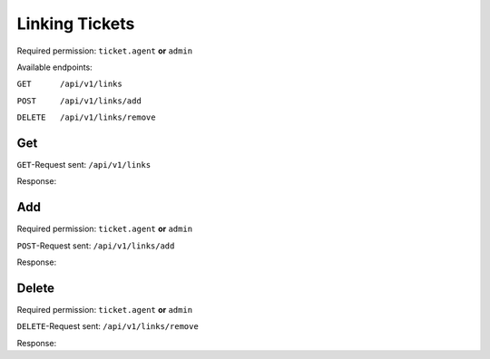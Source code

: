 Linking Tickets
*******************

Required permission: ``ticket.agent`` **or** ``admin``

Available endpoints:

``GET      /api/v1/links``

``POST     /api/v1/links/add``

``DELETE   /api/v1/links/remove``

Get
===

``GET``-Request sent: ``/api/v1/links``

.. code-block:: json
   :force:

   {
      "link_object": "Ticket", 
      "link_object_value": "147469"
   }

Response:

.. code-block:: json
   :force:

   # HTTP-Code 200 Ok

   {
      "links": [
         {
            "link_type": "normal",
            "link_object": "Ticket",
            "link_object_value": 147470
         },
         {
            "link_type": "normal",
            "link_object": "Ticket",
            "link_object_value": 147471
         }
      ],
      "assets": {
         "Ticket": {
            "147470": {
            "id": 147470,
            "group_id": 1,
            "priority_id": 2,
            "state_id": 2,
            "organization_id": null,
            "number": "34147470",
            "title": "Test Ticket #2",
            "owner_id": 1,
            "customer_id": 3,
            "note": null,
            "first_response_at": null,
            "first_response_escalation_at": null,
            "first_response_in_min": null,
            "first_response_diff_in_min": null,
            "close_at": null,
            "close_escalation_at": null,
            "close_in_min": null,
            "close_diff_in_min": null,
            "update_escalation_at": null,
            "update_in_min": null,
            "update_diff_in_min": null,
            "last_contact_at": "2021-11-03T10:16:45.266Z",
            "last_contact_agent_at": null,
            "last_contact_customer_at": "2021-11-03T10:16:45.266Z",
            "last_owner_update_at": null,
            "create_article_type_id": 5,
            "create_article_sender_id": 2,
            "article_count": 1,
            "escalation_at": null,
            "pending_time": null,
            "type": null,
            "time_unit": null,
            "preferences": {},
            "updated_by_id": 3,
            "created_by_id": 3,
            "created_at": "2021-11-03T10:16:45.092Z",
            "updated_at": "2021-11-03T10:17:01.428Z",
            "remote_access_permission_by": null,
            "remote_access": "",
            "affected_area": "",
            "service_number": "",
            "article_ids": [
               464964
            ],
            "ticket_time_accounting_ids": []
            },
            "147471": {
            "id": 147471,
            "group_id": 1,
            "priority_id": 2,
            "state_id": 2,
            "organization_id": null,
            "number": "34147471",
            "title": "Test Ticket #3",
            "owner_id": 1,
            "customer_id": 3,
            "note": null,
            "first_response_at": null,
            "first_response_escalation_at": null,
            "first_response_in_min": null,
            "first_response_diff_in_min": null,
            "close_at": null,
            "close_escalation_at": null,
            "close_in_min": null,
            "close_diff_in_min": null,
            "update_escalation_at": null,
            "update_in_min": null,
            "update_diff_in_min": null,
            "last_contact_at": "2021-11-03T10:16:51.995Z",
            "last_contact_agent_at": null,
            "last_contact_customer_at": "2021-11-03T10:16:51.995Z",
            "last_owner_update_at": null,
            "create_article_type_id": 5,
            "create_article_sender_id": 2,
            "article_count": 1,
            "escalation_at": null,
            "pending_time": null,
            "type": null,
            "time_unit": null,
            "preferences": {},
            "updated_by_id": 3,
            "created_by_id": 3,
            "created_at": "2021-11-03T10:16:51.824Z",
            "updated_at": "2021-11-03T10:16:57.862Z",
            "remote_access_permission_by": null,
            "remote_access": "",
            "affected_area": "",
            "service_number": "",
            "article_ids": [
               464965
            ],
            "ticket_time_accounting_ids": []
            }
         },
         "User": {
            "3": {
            "id": 3,
            "organization_id": null,
            "login": "test@test.de",
            "firstname": "Max",
            "lastname": "Mustermann",
            "email": "test@test.de",
            "image": null,
            "image_source": null,
            "web": "",
            "phone": "",
            "fax": "",
            "mobile": "",
            "department": null,
            "street": "",
            "zip": "",
            "city": "",
            "country": "",
            "address": null,
            "vip": false,
            "verified": false,
            "active": true,
            "note": "",
            "last_login": "2021-11-01T05:03:23.328Z",
            "source": null,
            "login_failed": 0,
            "out_of_office": false,
            "out_of_office_start_at": null,
            "out_of_office_end_at": null,
            "out_of_office_replacement_id": null,
            "preferences": {
               "notification_config": {
                  "matrix": {
                  "create": {
                     "criteria": {
                        "owned_by_me": true,
                        "owned_by_nobody": true,
                        "subscribed": true,
                        "no": false
                     },
                     "channel": {
                        "email": true,
                        "online": true
                     }
                  },
                  "update": {
                     "criteria": {
                        "owned_by_me": true,
                        "owned_by_nobody": true,
                        "subscribed": true,
                        "no": false
                     },
                     "channel": {
                        "email": true,
                        "online": true
                     }
                  },
                  "reminder_reached": {
                     "criteria": {
                        "owned_by_me": true,
                        "owned_by_nobody": false,
                        "subscribed": false,
                        "no": false
                     },
                     "channel": {
                        "email": true,
                        "online": true
                     }
                  },
                  "escalation": {
                     "criteria": {
                        "owned_by_me": true,
                        "owned_by_nobody": false,
                        "subscribed": false,
                        "no": false
                     },
                     "channel": {
                        "email": true,
                        "online": true
                     }
                  }
                  }
               },
               "locale": "de-de",
               "intro": true
            },
            "updated_by_id": 1,
            "created_by_id": 1,
            "created_at": "2021-10-29T13:25:59.261Z",
            "updated_at": "2021-11-01T05:03:23.334Z",
            "salutation": null,
            "wawi_number": 0,
            "guid": null,
            "notification_optin": false,
            "zr_number": null,
            "role_ids": [
               1,
               2
            ],
            "organization_ids": [],
            "authorization_ids": [],
            "karma_user_ids": [],
            "group_ids": {
               "1": [
                  "full"
               ]
            },
            "accounts": {}
            },
            "1": {
            "id": 1,
            "organization_id": null,
            "login": "-",
            "firstname": "-",
            "lastname": "",
            "email": "",
            "image": null,
            "image_source": null,
            "web": "",
            "phone": "",
            "fax": "",
            "mobile": "",
            "department": "",
            "street": "",
            "zip": "",
            "city": "",
            "country": "",
            "address": "",
            "vip": false,
            "verified": false,
            "active": false,
            "note": "",
            "last_login": null,
            "source": null,
            "login_failed": 0,
            "out_of_office": false,
            "out_of_office_start_at": null,
            "out_of_office_end_at": null,
            "out_of_office_replacement_id": null,
            "preferences": {},
            "updated_by_id": 1,
            "created_by_id": 1,
            "created_at": "2021-10-29T13:11:53.378Z",
            "updated_at": "2021-10-29T13:11:53.378Z",
            "salutation": null,
            "wawi_number": 0,
            "guid": null,
            "notification_optin": false,
            "zr_number": null,
            "role_ids": [],
            "organization_ids": [],
            "authorization_ids": [],
            "karma_user_ids": [],
            "group_ids": {},
            "accounts": {}
            }
         },
         "Role": {
            "1": {
            "id": 1,
            "name": "Admin",
            "preferences": {},
            "default_at_signup": false,
            "active": true,
            "note": "To configure your system.",
            "updated_by_id": 3,
            "created_by_id": 1,
            "created_at": "2021-10-29T13:11:53.503Z",
            "updated_at": "2021-10-30T21:44:00.923Z",
            "permission_ids": [
               1,
               41,
               51,
               61
            ],
            "group_ids": {}
            },
            "2": {
            "id": 2,
            "name": "Agent",
            "preferences": {},
            "default_at_signup": false,
            "active": true,
            "note": "To work on Tickets.",
            "updated_by_id": 3,
            "created_by_id": 1,
            "created_at": "2021-10-29T13:11:53.542Z",
            "updated_at": "2021-10-30T18:26:29.027Z",
            "permission_ids": [
               41,
               53,
               56,
               58,
               62
            ],
            "group_ids": {}
            }
         },
         "Group": {
            "1": {
            "id": 1,
            "signature_id": 1,
            "email_address_id": null,
            "name": "Users",
            "assignment_timeout": null,
            "follow_up_possible": "yes",
            "follow_up_assignment": true,
            "active": true,
            "note": "Standard Group/Pool for Tickets.",
            "updated_by_id": 1,
            "created_by_id": 1,
            "created_at": "2021-10-29T13:11:54.863Z",
            "updated_at": "2021-10-30T18:53:24.803Z",
            "user_ids": [
               3,
               2,
               5,
               55,
               65,
               83,
               90,
               101,
               105,
               112,
               118,
               132,
               153,
               168,
               203,
               295,
               493,
               515,
               528,
               535,
               565,
               618,
               730,
               755,
               839,
               859,
               912,
               914,
               983,
               1106,
               1138,
               1229,
               1287,
               1405,
               1410,
               1482,
               1486,
               1490,
               1543,
               1573
            ]
            }
         }
      }
   }


Add
===

Required permission: ``ticket.agent`` **or** ``admin``

``POST``-Request sent: ``/api/v1/links/add``

.. code-block:: json
   :force:

   {
      "link_type": "normal",
      "link_object_target": "Ticket",
      "link_object_target_value": "147469",
      "link_object_source": "Ticket",
      "link_object_source_number": "34147471"
   }

Response:

.. code-block:: json
   :force:

   # HTTP-Code 201 Created

   {
      "id": 5,
      "link_type_id": 1,
      "link_object_source_id": 1,
      "link_object_source_value": 147471,
      "link_object_target_id": 1,
      "link_object_target_value": 147469,
      "created_at": "2021-11-03T10:40:14.528Z",
      "updated_at": "2021-11-03T10:40:14.528Z"
   }

Delete
======

Required permission: ``ticket.agent`` **or** ``admin``

``DELETE``-Request sent: ``/api/v1/links/remove``

.. code-block:: json
   :force:

   {
      "link_type": "normal",
      "link_object_source": "Ticket",
      "link_object_source_value": 147471,
      "link_object_target": "Ticket",
      "link_object_target_value": 147469
   }

Response:

.. code-block:: json
   :force:

   # HTTP-Code 201 Created

   { }
